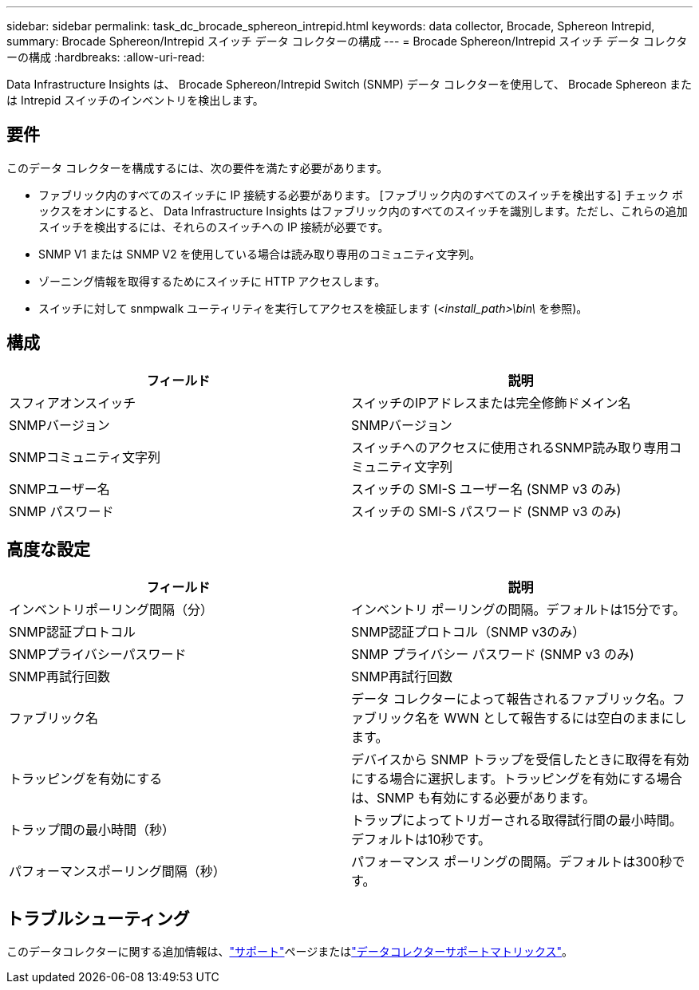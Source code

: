 ---
sidebar: sidebar 
permalink: task_dc_brocade_sphereon_intrepid.html 
keywords: data collector, Brocade, Sphereon Intrepid, 
summary: Brocade Sphereon/Intrepid スイッチ データ コレクターの構成 
---
= Brocade Sphereon/Intrepid スイッチ データ コレクターの構成
:hardbreaks:
:allow-uri-read: 


[role="lead"]
Data Infrastructure Insights は、 Brocade Sphereon/Intrepid Switch (SNMP) データ コレクターを使用して、 Brocade Sphereon または Intrepid スイッチのインベントリを検出します。



== 要件

このデータ コレクターを構成するには、次の要件を満たす必要があります。

* ファブリック内のすべてのスイッチに IP 接続する必要があります。  [ファブリック内のすべてのスイッチを検出する] チェック ボックスをオンにすると、 Data Infrastructure Insights はファブリック内のすべてのスイッチを識別します。ただし、これらの追加スイッチを検出するには、それらのスイッチへの IP 接続が必要です。
* SNMP V1 または SNMP V2 を使用している場合は読み取り専用のコミュニティ文字列。
* ゾーニング情報を取得するためにスイッチに HTTP アクセスします。
* スイッチに対して snmpwalk ユーティリティを実行してアクセスを検証します (_<install_path>\bin\_ を参照)。




== 構成

[cols="2*"]
|===
| フィールド | 説明 


| スフィアオンスイッチ | スイッチのIPアドレスまたは完全修飾ドメイン名 


| SNMPバージョン | SNMPバージョン 


| SNMPコミュニティ文字列 | スイッチへのアクセスに使用されるSNMP読み取り専用コミュニティ文字列 


| SNMPユーザー名 | スイッチの SMI-S ユーザー名 (SNMP v3 のみ) 


| SNMP パスワード | スイッチの SMI-S パスワード (SNMP v3 のみ) 
|===


== 高度な設定

[cols="2*"]
|===
| フィールド | 説明 


| インベントリポーリング間隔（分） | インベントリ ポーリングの間隔。デフォルトは15分です。 


| SNMP認証プロトコル | SNMP認証プロトコル（SNMP v3のみ） 


| SNMPプライバシーパスワード | SNMP プライバシー パスワード (SNMP v3 のみ) 


| SNMP再試行回数 | SNMP再試行回数 


| ファブリック名 | データ コレクターによって報告されるファブリック名。ファブリック名を WWN として報告するには空白のままにします。 


| トラッピングを有効にする | デバイスから SNMP トラップを受信したときに取得を有効にする場合に選択します。トラッピングを有効にする場合は、SNMP も有効にする必要があります。 


| トラップ間の最小時間（秒） | トラップによってトリガーされる取得試行間の最小時間。デフォルトは10秒です。 


| パフォーマンスポーリング間隔（秒） | パフォーマンス ポーリングの間隔。デフォルトは300秒です。 
|===


== トラブルシューティング

このデータコレクターに関する追加情報は、link:concept_requesting_support.html["サポート"]ページまたはlink:reference_data_collector_support_matrix.html["データコレクターサポートマトリックス"]。
